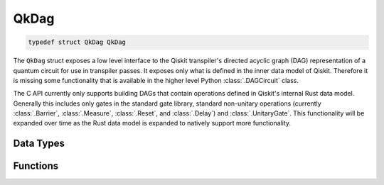 =====
QkDag
=====

.. code-block:: c

   typedef struct QkDag QkDag

The ``QkDag`` struct  exposes a low level interface to the Qiskit transpiler's
directed acyclic graph (DAG) representation of a quantum circuit for use in
transpiler passes. It exposes only what is defined in the inner data model of
Qiskit. Therefore it is missing some functionality that is available in the
higher level Python :class:`.DAGCircuit` class.

The C API currently only supports building DAGs that contain
operations defined in Qiskit's internal Rust data model. Generally this
includes only gates in the standard gate library, standard non-unitary
operations (currently :class:`.Barrier`, :class:`.Measure`, :class:`.Reset`, and
:class:`.Delay`) and :class:`.UnitaryGate`. This functionality will be
expanded over time as the Rust data model is expanded to natively support
more functionality.

Data Types
==========

.. doxygenstruct:: QkDagNodeType
   :members:

.. doxygenstruct:: QkOperationKind
   :members:

Functions
=========

.. doxygengroup:: QkDag
   :members:
   :content-only:
